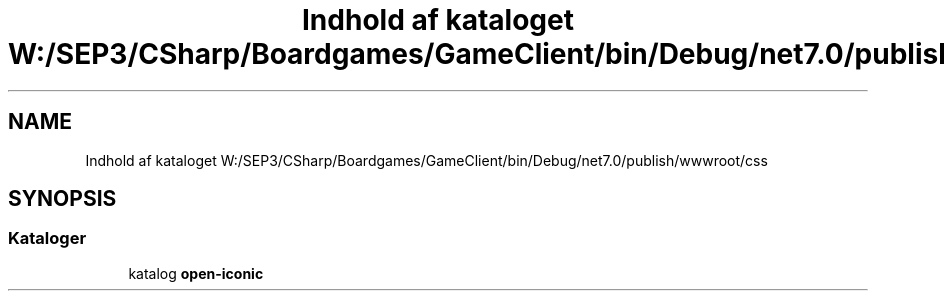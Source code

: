 .TH "Indhold af kataloget W:/SEP3/CSharp/Boardgames/GameClient/bin/Debug/net7.0/publish/wwwroot/css" 3 "My Project" \" -*- nroff -*-
.ad l
.nh
.SH NAME
Indhold af kataloget W:/SEP3/CSharp/Boardgames/GameClient/bin/Debug/net7.0/publish/wwwroot/css
.SH SYNOPSIS
.br
.PP
.SS "Kataloger"

.in +1c
.ti -1c
.RI "katalog \fBopen\-iconic\fP"
.br
.in -1c
